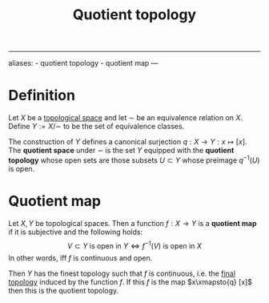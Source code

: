 :PROPERTIES:
:ID: FE594882-26D7-43A6-86D8-AB44E105CDFA
:END:
#+title: Quotient topology

--------------

aliases: - quotient topology - quotient map
---

* Definition
Let \(X\) be a [[id:C0ADBA68-2416-4041-A4E8-E3F3778D9938][topological space]] and let \(\sim\) be an equivalence relation on \(X\). Define \(Y := X/\sim\) to be the set of equivalence classes.

The construction of \(Y\) defines a canonical surjection \(q: X\to Y: x \mapsto [x]\).
The *quotient space* under \(\sim\) is the set \(Y\) equipped with the *quotient topology* whose open sets are those subsets \(U\subset Y\) whose preimage \(q^{-1}(U)\) is open.

* Quotient map
Let \(X, Y\) be topological spaces. Then a function \(f: X \to Y\) is a *quotient map* if it is subjective and the following holds:
\[V\subset Y \text{ is open in } Y \iff f^{-1}(V)\text{ is open in } X\]
In other words, iff \(f\) is continuous and open.

Then \(Y\) has the finest topology such that \(f\) is continuous, i.e. the [[id:96D71126-FCC6-4570-85D5-3EFB52F3CB5F][final topology]] induced by the function \(f\). If this \(f\) is the map \(x\xmapsto{q} [x]\) then this is the quotient topology.
